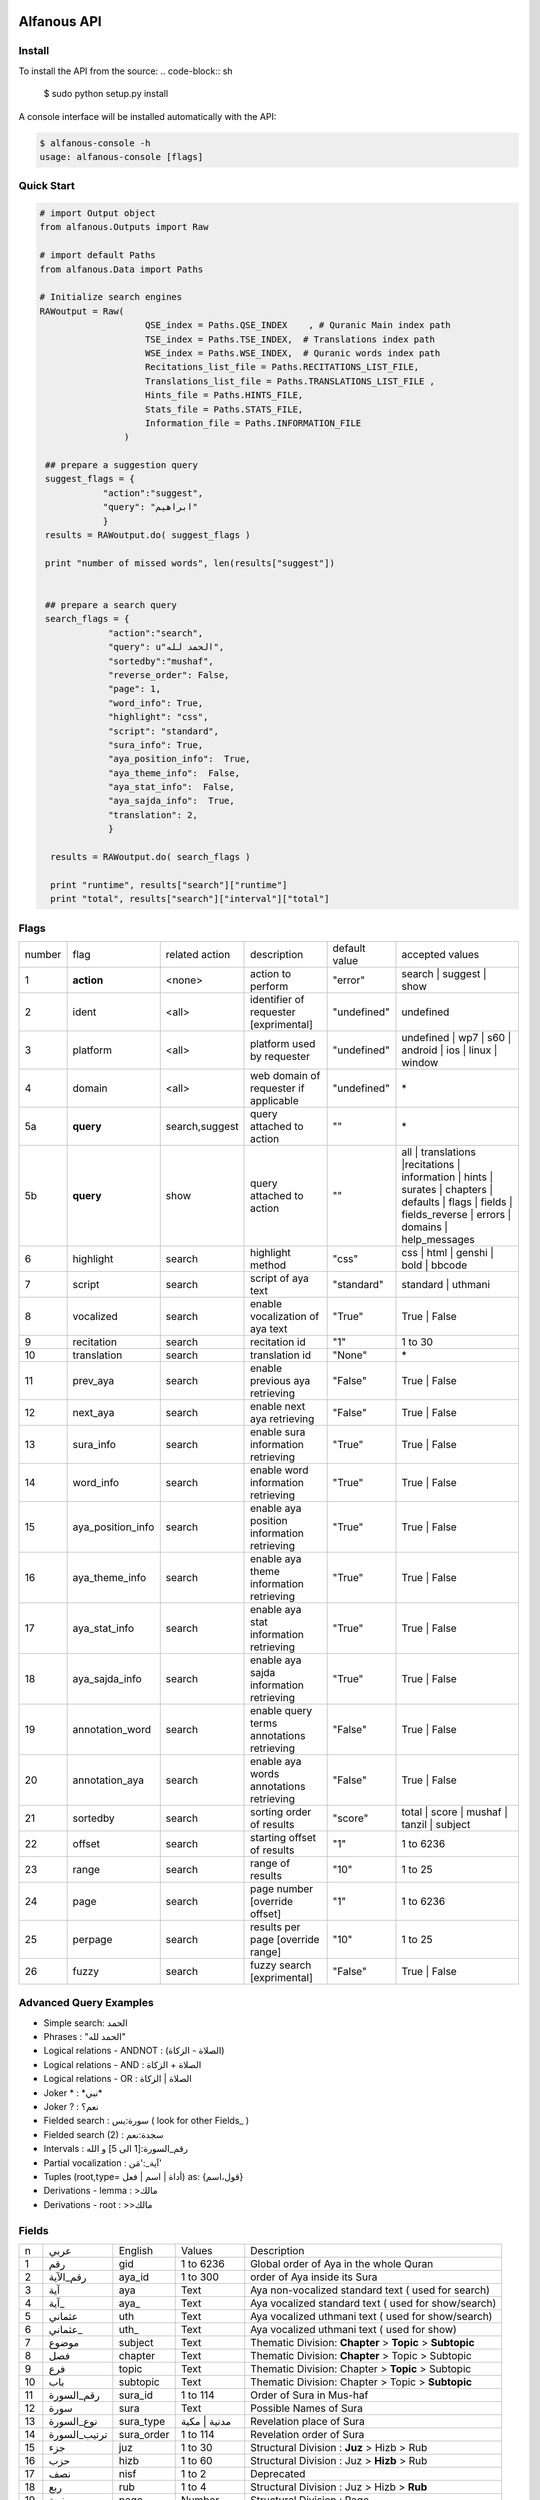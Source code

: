 ============
Alfanous API
============


-------
Install
-------
To install the API from the source:
.. code-block:: sh

    $ sudo python setup.py install

A console interface will  be installed automatically with the API:

.. code-block:: sh

    $ alfanous-console -h
    usage: alfanous-console [flags]

-----------
Quick Start
-----------

.. code-block:: python

    # import Output object 
    from alfanous.Outputs import Raw
    
    # import default Paths
    from alfanous.Data import Paths
    
    # Initialize search engines 
    RAWoutput = Raw( 
                        QSE_index = Paths.QSE_INDEX    , # Quranic Main index path
                        TSE_index = Paths.TSE_INDEX,  # Translations index path
                        WSE_index = Paths.WSE_INDEX,  # Quranic words index path
                        Recitations_list_file = Paths.RECITATIONS_LIST_FILE, 
                        Translations_list_file = Paths.TRANSLATIONS_LIST_FILE , 
                        Hints_file = Paths.HINTS_FILE,
                        Stats_file = Paths.STATS_FILE,
                        Information_file = Paths.INFORMATION_FILE
                    ) 

     ## prepare a suggestion query
     suggest_flags = {
                "action":"suggest",
                "query": "ابراهيم"
                }
     results = RAWoutput.do( suggest_flags )

     print "number of missed words", len(results["suggest"]) 
     

     ## prepare a search query
     search_flags = {
                 "action":"search",
                 "query": u"الحمد لله",
                 "sortedby":"mushaf",
                 "reverse_order": False,        
                 "page": 1,
                 "word_info": True,
                 "highlight": "css",
                 "script": "standard",
                 "sura_info": True,
                 "aya_position_info":  True,
                 "aya_theme_info":  False,
                 "aya_stat_info":  False,
                 "aya_sajda_info":  True,
                 "translation": 2,
                 }

      results = RAWoutput.do( search_flags )

      print "runtime", results["search"]["runtime"] 
      print "total", results["search"]["interval"]["total"] 


--------------
Flags
--------------

======== =================== ================= ============================================ ================= ========================================================================================================================================================================
 number    flag               related action    description                                   default value    accepted values 
-------- ------------------- ----------------- -------------------------------------------- ----------------- ------------------------------------------------------------------------------------------------------------------------------------------------------------------------
 1         **action**         <none>            action to perform                             "error"          search | suggest | show
 2         ident              <all>             identifier of requester   [exprimental]       "undefined"      undefined
 3         platform           <all>             platform used by requester                    "undefined"      undefined | wp7 | s60 | android | ios | linux | window
 4         domain             <all>             web domain of requester if applicable         "undefined"      \*
 5a        **query**          search,suggest    query attached to action                       ""              \*
 5b        **query**          show              query attached to action                       ""              all | translations |recitations | information | hints | surates | chapters | defaults | flags | fields | fields_reverse | errors | domains | help_messages 
 6         highlight          search            highlight method                              "css"            css | html | genshi | bold | bbcode
 7         script             search            script of aya text                            "standard"       standard | uthmani
 8         vocalized          search            enable vocalization of aya text               "True"           True | False
 9         recitation         search            recitation id                                 "1"              1 to 30
 10        translation        search            translation id                                "None"           \*
 11        prev_aya           search            enable previous aya retrieving                "False"          True | False
 12        next_aya           search            enable next aya retrieving                    "False"          True | False
 13        sura_info          search            enable sura information retrieving            "True"           True | False
 14        word_info          search            enable word information retrieving            "True"           True | False
 15        aya_position_info  search            enable aya position information retrieving    "True"           True | False
 16        aya_theme_info     search            enable aya theme information retrieving       "True"           True | False
 17        aya_stat_info      search            enable aya stat information retrieving        "True"           True | False
 18        aya_sajda_info     search            enable aya sajda information retrieving       "True"           True | False
 19        annotation_word    search            enable query terms annotations retrieving     "False"          True | False
 20        annotation_aya     search            enable aya words annotations retrieving       "False"          True | False
 21        sortedby           search            sorting order of results                      "score"          total | score | mushaf | tanzil | subject
 22        offset             search            starting offset of results                    "1"              1 to 6236
 23        range              search            range of results                              "10"             1 to 25
 24        page               search            page number  [override offset]                "1"              1 to 6236
 25        perpage            search            results per page  [override range]            "10"             1 to 25
 26        fuzzy              search            fuzzy search [exprimental]                          "False"          True | False

======== =================== ================= ============================================ ================= ========================================================================================================================================================================

-----------------------
Advanced Query Examples
-----------------------
*  Simple search: الحمد    
*  Phrases : "الحمد لله"    
*  Logical relations - ANDNOT : (الصلاة - الزكاة)    
*  Logical relations - AND :   الصلاة + الزكاة    
*  Logical relations - OR : الصلاة | الزكاة    
*  Joker \* :   \*نبي\*    
*  Joker \? :   نعم؟    
*  Fielded search :      سورة:يس  ( look for other Fields_  )   
*  Fielded search (2) :  سجدة:نعم    
*  Intervals :       رقم_السورة:[1 الى 5] و الله    
*  Partial vocalization :      آية_:'مَن'    
*  Tuples (root,type= أداة | اسم | فعل) as: {قول،اسم}    
*  Derivations - lemma :      >مالك    
*  Derivations - root :       >>مالك   


------
Fields
------

===== ================= =================== ============== ============================================================
 n     عربي              English             Values         Description   
----- ----------------- ------------------- -------------- ------------------------------------------------------------
 1     رقم               gid                 1 to 6236      Global order of Aya in the whole Quran 
 2     رقم_الآية           aya_id              1 to 300       order of Aya inside its Sura  
 3     آية                aya                 Text           Aya non-vocalized standard text ( used for search) 
 4     آية_               aya_                Text           Aya vocalized standard text ( used for show/search) 
 5     عثماني             uth                 Text           Aya vocalized uthmani text ( used for show/search) 
 6     عثماني_            uth_                Text           Aya vocalized uthmani text ( used for show)
 7     موضوع             subject             Text           Thematic Division: **Chapter** > **Topic** > **Subtopic** 
 8     فصل              chapter              Text           Thematic Division: **Chapter** > Topic > Subtopic 
 9     فرع               topic                Text           Thematic Division: Chapter > **Topic** > Subtopic 
 10    باب               subtopic             Text           Thematic Division:  Chapter > Topic > **Subtopic** 
 11    رقم_السورة        sura_id              1 to 114       Order of  Sura in Mus-haf
 12    سورة              sura                Text           Possible Names of Sura 
 13    نوع_السورة         sura_type           مدنية | مكية    Revelation place of Sura 
 14    ترتيب_السورة       sura_order           1 to 114       Revelation order of Sura 
 15    جزء               juz                  1 to 30        Structural Division : **Juz** > Hizb  > Rub  
 16    حزب              hizb                 1 to 60        Structural Division : Juz > **Hizb** > Rub 
 17    نصف              nisf                 1 to 2         Deprecated   
 18    ربع                rub                  1 to 4         Structural Division : Juz > Hizb  > **Rub**  
 19    صفحة              page                Number          Structural Division : Page
 20    منزل               manzil              1 to 7          Structural Division : **Manzil** > Ruku  
 21    ركوع               ruku                Number          Structural Division : Manzil > **Ruku** 
 22    سجدة              sajda               نعم | لا        Test existence of a Sajda
 23    رقم_السجدة         sajda_id            1 | 14         Order of the Sajda if exist 
 24    نوع_السجدة         sajda_type         واجبة|مستحبة   Type of the Sajda if exist 
 25    ح_س              s_l                  Number          Number of **letters** in **Sura** 
 26    ك_س              s_w                  Number          Number of **words** in **Sura** 
 27    ج_س               s_g                 Number          Number of **God's names** in **Sura** 
 28    آ_س               s_a                 Number          Number of **Ayas** in **Sura** 
 29    ر_س               s_r                 Number          Number of **Ruku-s** in **Sura** 
 30    ح_آ                a_l                 Number          Number of **letters** in **Aya**  
 31    ك_آ                a_w                 Number          Number of **words** in **Aya** 
 32    ج_آ                a_g                 Number          Number of **God's names** in **Aya**
===== ================= =================== ============== ============================================================


----------------
SortedBy Options
----------------

========== =================================================================================
 Option     Description
---------- ---------------------------------------------------------------------------------
 score      The relevance of the results compared to the query keywords
 mushaf     The default order of ayas in Mus-haf
 tanzil     The revelation order
 subject    The alphabetic order of the values for subjects fields
 FIELD      The numerical order or alphabetic order of a costum field (see Fields_)

========== =================================================================================


==============
Schema Samples
==============

-----------
Suggestions
-----------
flags:

.. code-block:: python

    {
        "action"="suggest",
        "query"="مءصدة"
    }

response:

.. code-block:: python

    {
    "suggest": [
                  ["\u0645\u0621\u0635\u062f\u0629", 
                      ["\u0645\u0642\u062a\u0635\u062f\u0629", "\u0645\u0624\u0635\u062f\u0629"]
                  ]
                ], 
    "error": {
                "msg": "success ## action=suggest ; query=\u0645\u0621\u0635\u062f\u0629", 
                "code": 0
               }
    }
-------
Results
-------
flags:

.. code-block:: python
 
    {
       "action":"search",
       "query": "الكوثر",
       "sortedby":"score",
       "page": 1,
       "word_info":True,
       "highlight":"css",
       "script": "standard",
       "prev_aya": True,
       "next_aya": True,
       "sura_info": True,
       "aya_position_info":  True,
       "aya_theme_info":  True,
       "aya_stat_info":  True,
       "aya_sajda_info":  True,
       "annotation_word": True,
       "annotation_aya": True,
       "translation":"None",
       "recitation": 1

     }

response:

.. code-block:: python
    
    {
        "search": {
                    "translation_info": {}, 
                    "ayas": {
                                "1": {
                                        "theme": {
                                                    "chapter": "\u0623\u0631\u0643\u0627\u0646 \u0627\u0644\u0625\u0633\u0644\u0627\u0645 ", 
                                                    "topic": "\u0627\u0644\u062d\u062c \u0648\u0627\u0644\u0639\u0645\u0631\u0629 ", 
                                                    "subtopic": null
                                                  }, 
                                "sura": {
                                             "stat": {
                                                        "ayas": 3, 
                                                        "letters": 42, 
                                                        "godnames": 0, 
                                                        "words": 10
                                                      }, 
                                            "order": 15, 
                                            "type": "\u0645\u0643\u064a\u0629", 
                                            "name": "\u0627\u0644\u0643\u0648\u062b\u0631", 
                                            "id": 108
                                        }, 
                                "sajda": {
                                            "exist": false, 
                                            "id": null,
                                            "type": null
                                         }, 
                                
                                "position": {
                                                "rub": 0, 
                                                "manzil": 7, 
                                                "ruku": 550, 
                                                "hizb": 60, 
                                                "page": 602
                                            }, 
                    
                                "identifier": {
                                                "sura_id": 108, 
                                                "gid": 6205, 
                                                "sura_name": "\u0627\u0644\u0643\u0648\u062b\u0631", 
                                                "aya_id": 1
                                              }, 
                                "aya": {
                                        "text": "\u0625\u0650\u0646\u0651\u064e\u0627 \u0623\u064e\u0639\u0652\u0637\u064e\u064a\u0652\u0646\u064e\u0627\u0643\u064e <span class=\"match term0\">\u0627\u0644\u0652\u0643\u064e\u0648\u0652\u062b\u064e\u0631\u064e</span>",
                                        "prev_aya": {
                                                        "text": "\u0648\u064e\u064a\u064e\u0645\u0652\u0646\u064e\u0639\u064f\u0648\u0646\u064e \u0627\u0644\u0652\u0645\u064e\u0627\u0639\u064f\u0648\u0646\u064e", 
                                                        "id": 7, 
                                                        "sura": "\u0627\u0644\u0645\u0627\u0639\u0648\u0646"
                                                    }, 
                                        "next_aya": {
                                                        "text": "\u0641\u064e\u0635\u064e\u0644\u0651\u0650 \u0644\u0650\u0631\u064e\u0628\u0651\u0650\u0643\u064e \u0648\u064e\u0627\u0646\u0652\u062d\u064e\u0631\u0652", 
                                                        "id": 2, 
                                                        "sura": "\u0627\u0644\u0643\u0648\u062b\u0631"
                                                    }, 
                                        "recitation": "http://www.everyayah.com/data/Abdul_Basit_Murattal_64kbps/108001.mp3", 
                                        "translation": null, 
                                        "id": 1
                                        }, 
                                "stat": {
                                            "letters": 16, 
                                            "godnames": 0, 
                                            "words": 3
                                        }, 
                                "annotations": {
                                                    "1": {
                                                            "arabicroot": null, 
                                                            "arabicmood": null, 
                                                            "number": null, 
                                                            "spelled": "\u0627\u0646\u0627\u0653", 
                                                            "aspect": null, "word_gid": 75871, 
                                                            "word_id": 1, 
                                                            "mood": null, 
                                                            "arabicspecial": "\u0625\u0650\u0646\u0651", 
                                                            "state": null, 
                                                            "arabiclemma": "\u0625\u0650\u0646\u0651", 
                                                            "gid": 116333, 
                                                            "type": "Particles", 
                                                            "aya_id": 1, 
                                                            "arabictoken": null, 
                                                            "form": null, 
                                                            "pos": "Accusative particle", 
                                                            "arabiccase": "\u0645\u0646\u0635\u0648\u0628", 
                                                            "part": "\u062c\u0630\u0639", 
                                                            "normalized": "\u0625\u0646\u0627\u0653", 
                                                            "case": "Accusative case", 
                                                            "sura_id": 108, 
                                                            "word": "\u0625\u0650\u0646\u0651\u064e\u0627\u0653", 
                                                            "derivation": null, 
                                                            "arabicpos": "\u062d\u0631\u0641 \u0646\u0635\u0628", 
                                                            "person": null, 
                                                            "token": null, 
                                                            "gender": null, 
                                                            "voice": null, 
                                                            "order": 1
                                                         }, 
                                                    "2": {
                                                            "arabicroot": "\u0639\u0637\u0648", 
                                                            "arabicmood": null, 
                                                            "number": "\u062c\u0645\u0639", 
                                                            "spelled": "\u0627\u0639\u0637\u064a\u0646\u0670\u0643", 
                                                            "aspect": "Perfect verb", 
                                                            "word_gid": 75872, 
                                                            "word_id": 2, 
                                                            "mood": null, 
                                                            "arabicspecial": null, 
                                                            "state": null, 
                                                            "arabiclemma": null, 
                                                            "gid": 116335, 
                                                            "type": "Verbs", 
                                                            "aya_id": 1, 
                                                            "arabictoken": null, 
                                                            "form": "Fourth form", 
                                                            "pos": "Verb", 
                                                            "arabiccase": null, 
                                                            "part": "\u062c\u0630\u0639", 
                                                            "normalized": "\u0623\u0639\u0637\u064a\u0646\u0670\u0643", 
                                                            "case": null, 
                                                            "sura_id": 108, 
                                                            "word": "\u0623\u064e\u0639\u0652\u0637\u064e\u064a\u0652\u0646\u064e\u0670\u0643\u064e", 
                                                            "derivation": null, 
                                                            "arabicpos": "\u0641\u0639\u0644", 
                                                            "person": "\u0645\u062a\u0643\u0644\u0645", 
                                                            "token": null, 
                                                            "gender": "\u0645\u0630\u0651\u0643\u0631", 
                                                            "voice": null, 
                                                            "order": 1
                                                         }, 
                                                    "3": {
                                                            "arabicroot": null, 
                                                            "arabicmood": null, 
                                                            "number": null, 
                                                            "spelled": "\u0671\u0644\u0643\u0648\u062b\u0631", 
                                                            "aspect": null, 
                                                            "word_gid": 75873, 
                                                            "word_id": 3, 
                                                            "mood": null, 
                                                            "arabicspecial": null, 
                                                            "state": null, 
                                                            "arabiclemma": null, 
                                                            "gid": 116337, 
                                                            "type": "determiner", 
                                                            "aya_id": 1, 
                                                            "arabictoken": "\u0627\u0644", 
                                                            "form": null, 
                                                            "pos": null, 
                                                            "arabiccase": null, 
                                                            "part": "\u0633\u0627\u0628\u0642", 
                                                            "normalized": "\u0671\u0644\u0643\u0648\u062b\u0631", 
                                                            "case": null, 
                                                            "sura_id": 108, 
                                                            "word": "\u0671\u0644\u0652\u0643\u064e\u0648\u0652\u062b\u064e\u0631\u064e", 
                                                            "derivation": null, 
                                                            "arabicpos": null, 
                                                            "person": null, 
                                                            "token": "al", 
                                                            "gender": null, 
                                                            "voice": null, 
                                                            "order": 1
                                                         }
                                                }
                                    }
                            }, 
                    "runtime": 1.0951571464538574, 
                    "words": {
                                "1": {
                                        "nb_matches": 1, 
                                        "vocalizations": ["\u0627\u0644\u0652\u0643\u064e\u0648\u0652\u062b\u064e\u0631\u064e"], 
                                        "word": "\u0627\u0644\u0643\u0648\u062b\u0631", "
                                        nb_vocalizations": 1, "nb_ayas": 1
                                     }, 
                                "global": {
                                            "nb_matches": 1, 
                                            "nb_vocalizations": 1, 
                                            "nb_words": 1
                                            }
                             }, 
                    "interval": {
                                    "start": 1, 
                                    "total": 1, 
                                    "end": 1
                                }
                    }, 
        "error": {
                    "msg": "success ## action=search ; query=\u0627\u0644\u0643\u0648\u062b\u0631", 
                    "code": 0
                 }
        }

------------
Translations
------------
TODO

-----------
Information
-----------
TODO

-----------
Recitations
-----------
TODO

------
Fields
------
TODO



